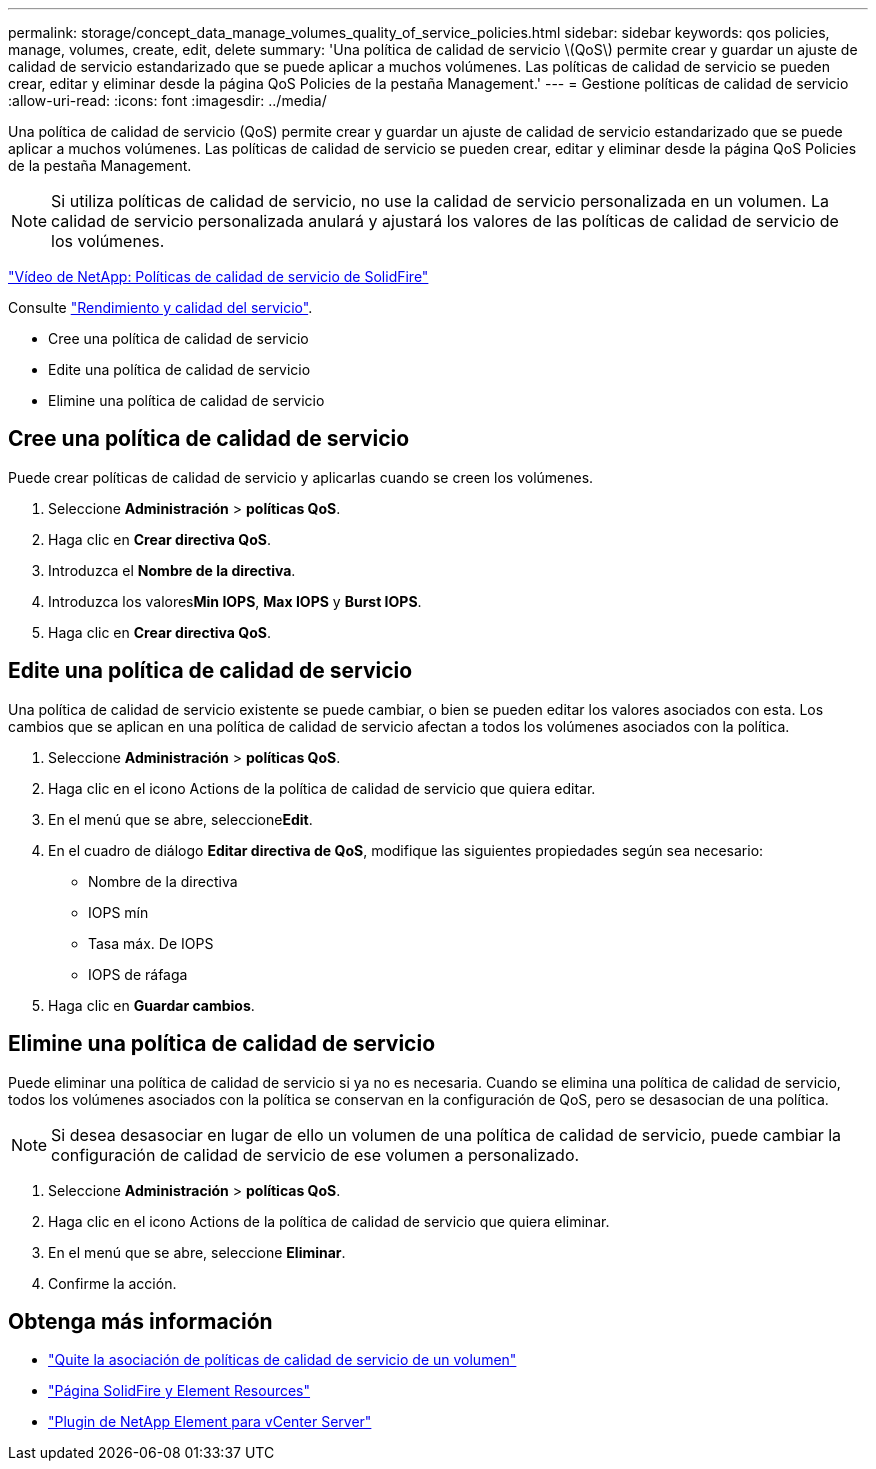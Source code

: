 ---
permalink: storage/concept_data_manage_volumes_quality_of_service_policies.html 
sidebar: sidebar 
keywords: qos policies, manage, volumes, create, edit, delete 
summary: 'Una política de calidad de servicio \(QoS\) permite crear y guardar un ajuste de calidad de servicio estandarizado que se puede aplicar a muchos volúmenes. Las políticas de calidad de servicio se pueden crear, editar y eliminar desde la página QoS Policies de la pestaña Management.' 
---
= Gestione políticas de calidad de servicio
:allow-uri-read: 
:icons: font
:imagesdir: ../media/


[role="lead"]
Una política de calidad de servicio (QoS) permite crear y guardar un ajuste de calidad de servicio estandarizado que se puede aplicar a muchos volúmenes. Las políticas de calidad de servicio se pueden crear, editar y eliminar desde la página QoS Policies de la pestaña Management.


NOTE: Si utiliza políticas de calidad de servicio, no use la calidad de servicio personalizada en un volumen. La calidad de servicio personalizada anulará y ajustará los valores de las políticas de calidad de servicio de los volúmenes.

https://www.youtube.com/embed/q9VCBRDtrnI?rel=0["Vídeo de NetApp: Políticas de calidad de servicio de SolidFire"]

Consulte link:../concepts/concept_data_manage_volumes_solidfire_quality_of_service.html["Rendimiento y calidad del servicio"].

* Cree una política de calidad de servicio
* Edite una política de calidad de servicio
* Elimine una política de calidad de servicio




== Cree una política de calidad de servicio

Puede crear políticas de calidad de servicio y aplicarlas cuando se creen los volúmenes.

. Seleccione *Administración* > *políticas QoS*.
. Haga clic en *Crear directiva QoS*.
. Introduzca el *Nombre de la directiva*.
. Introduzca los valores**Min IOPS**, *Max IOPS* y *Burst IOPS*.
. Haga clic en *Crear directiva QoS*.




== Edite una política de calidad de servicio

Una política de calidad de servicio existente se puede cambiar, o bien se pueden editar los valores asociados con esta. Los cambios que se aplican en una política de calidad de servicio afectan a todos los volúmenes asociados con la política.

. Seleccione *Administración* > *políticas QoS*.
. Haga clic en el icono Actions de la política de calidad de servicio que quiera editar.
. En el menú que se abre, seleccione**Edit**.
. En el cuadro de diálogo *Editar directiva de QoS*, modifique las siguientes propiedades según sea necesario:
+
** Nombre de la directiva
** IOPS mín
** Tasa máx. De IOPS
** IOPS de ráfaga


. Haga clic en *Guardar cambios*.




== Elimine una política de calidad de servicio

Puede eliminar una política de calidad de servicio si ya no es necesaria. Cuando se elimina una política de calidad de servicio, todos los volúmenes asociados con la política se conservan en la configuración de QoS, pero se desasocian de una política.


NOTE: Si desea desasociar en lugar de ello un volumen de una política de calidad de servicio, puede cambiar la configuración de calidad de servicio de ese volumen a personalizado.

. Seleccione *Administración* > *políticas QoS*.
. Haga clic en el icono Actions de la política de calidad de servicio que quiera eliminar.
. En el menú que se abre, seleccione *Eliminar*.
. Confirme la acción.




== Obtenga más información

* link:task_data_manage_volumes_remove_a_qos_policy_association_of_a_volume.html["Quite la asociación de políticas de calidad de servicio de un volumen"]
* https://www.netapp.com/data-storage/solidfire/documentation["Página SolidFire y Element Resources"^]
* https://docs.netapp.com/us-en/vcp/index.html["Plugin de NetApp Element para vCenter Server"^]

